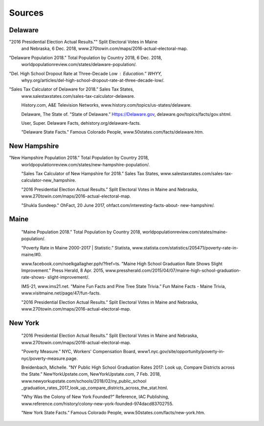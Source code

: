 Sources
=======

Delaware
--------
"2016 Presidential Election Actual Results."" Split Electoral Votes in Maine 
 and Nebraska, 6 Dec. 2018, www.270towin.com/maps/2016-actual-electoral-map.

"Delaware Population 2018.” Total Population by Country 2018, 6 Dec. 2018, 
 worldpopulationreview.com/states/delaware-population/.

"Del. High School Dropout Rate at Three-Decade Low : Education.” WHYY, 
 whyy.org/articles/del-high-school-dropout-rate-at-three-decade-low/. 

"Sales Tax Calculator of Delaware for 2018.” Sales Tax States, 
 www.salestaxstates.com/sales-tax-calculator-delaware. 

 History.com, A&E Television Networks, www.history.com/topics/us-states/delaware. 
 
 Delaware, The State of. "State of Delaware.” Https://Delaware.gov, 
 delaware.gov/topics/facts/gov.shtml. 

 User, Super. Delaware Facts, dehistory.org/delaware-facts. 

 "Delaware State Facts." Famous Colorado People, www.50states.com/facts/delaware.htm. 

New Hampshire
-------------
"New Hampshire Population 2018.” Total Population by Country 2018, 
 worldpopulationreview.com/states/new-hampshire-population/. 

 "Sales Tax Calculator of New Hampshire for 2018.” Sales Tax States, 
 www.salestaxstates.com/sales-tax-calculator-new_hampshire. 

 "2016 Presidential Election Actual Results.” Split Electoral Votes in Maine
 and Nebraska, www.270towin.com/maps/2016-actual-electoral-map. 

 "Shukla Sundeep." OhFact, 20 June 2017, ohfact.com/interesting-facts-about-
 new-hampshire/.


Maine
-----
 "Maine Population 2018.” Total Population by Country 2018, 
 worldpopulationreview.com/states/maine-population/. 

 "Poverty Rate in Maine 2000-2017 | Statistic.” Statista, 
 www.statista.com/statistics/205471/poverty-rate-in-maine/#0. 

 www.facebook.com/noelkgallagher.pph/?fref=ts. "Maine High School Graduation 
 Rate Shows Slight Improvement.” Press Herald, 8 Apr. 2015, 
 www.pressherald.com/2015/04/07/maine-high-school-graduation-rate-shows-
 slight-improvement/. 

 IMS-21, www.ims21.net. "Maine Fun Facts and Pine Tree State Trivia.” 
 Fun Maine Facts - Maine Trivia, www.visitmaine.net/page/47/fun-facts. 

 "2016 Presidential Election Actual Results.” Split Electoral Votes in Maine
 and Nebraska, www.270towin.com/maps/2016-actual-electoral-map. 

New York
--------
 "2016 Presidential Election Actual Results.” Split Electoral Votes in Maine
 and Nebraska, www.270towin.com/maps/2016-actual-electoral-map. 

 "Poverty Measure.” NYC, Workers' Compensation Board, 
 www1.nyc.gov/site/opportunity/poverty-in-nyc/poverty-measure.page. 

 Breidenbach, Michelle. "NY Public High School Graduation Rates 2017: Look up, 
 Compare Districts across the State.” NewYorkUpstate.com, NewYorkUpstate.com, 
 7 Feb. 2018, www.newyorkupstate.com/schools/2018/02/ny_public_school
 _graduation_rates_2017_look_up_compare_districts_across_the_stat.html. 

 "Why Was the Colony of New York Founded?” Reference, IAC Publishing, 
 www.reference.com/history/colony-new-york-founded-974dacd83702755. 

 "New York State Facts.” Famous Colorado People, 
 www.50states.com/facts/new-york.htm. 